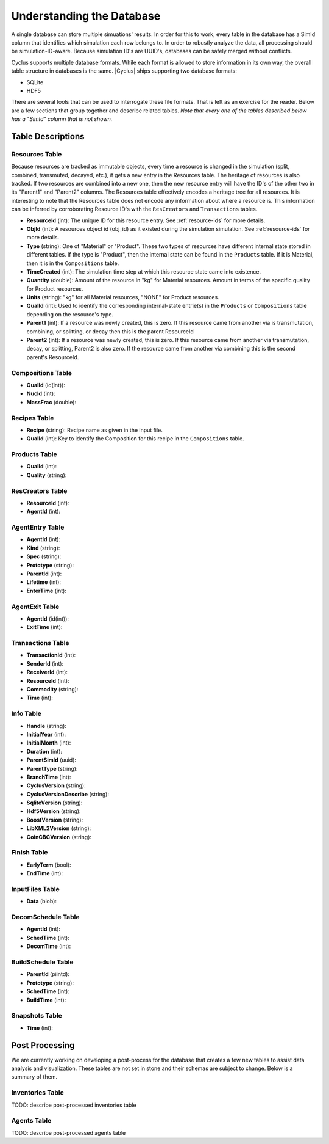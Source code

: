 
Understanding the Database
============================

A single database can store multiple simuations' results. In order for this to
work, every table in the database has a SimId column that identifies which
simulation each row belongs to.  In order to robustly analyze the data, all
processing should be simulation-ID-aware.  Because simulation ID's are UUID's,
databases can be safely merged without conflicts.

Cyclus supports multiple database formats.  While each format is allowed to
store information in its own way, the overall table structure in databases is
the same.  |Cyclus| ships supporting two database formats:

* SQLite
* HDF5

There are several tools that can be used to interrogate these file formats.
That is left as an exercise for the reader.  Below are a few sections that
group together and describe related tables.  *Note that every one of the
tables described below has a "SimId" column that is not shown.*

Table Descriptions
+++++++++++++++++++

Resources Table
----------------

Because resources are tracked as immutable objects, every time a resource is
changed in the simulation (split, combined, transmuted, decayed, etc.), it
gets a new entry in the Resources table.  The heritage of resources is also
tracked.  If two resources are combined into a new one, then the new resource
entry will have the ID's of the other two in its "Parent1" and "Parent2"
columns.  The Resources table effectively encodes a heritage tree for all
resources.  It is interesting to note that the Resources table does not encode
any information about where a resource is.  This information can be inferred
by corroborating Resource ID's with the ``ResCreators`` and ``Transactions``
tables.

* **ResourceId** (int): The unique ID for this resource entry. See
  :ref:`resource-ids` for more details.

* **ObjId** (int): A resources object id (obj_id) as it existed during the
  simulation simulation.  See :ref:`resource-ids` for more details.

* **Type** (string): One of "Material" or "Product".  These two types of
  resources have different internal state stored in different tables.  If the
  type is "Product", then the internal state can be found in the ``Products``
  table. If it is Material, then it is in the ``Compositions`` table. 

* **TimeCreated** (int): The simulation time step at which this resource state
  came into existence.

* **Quantity** (double): Amount of the resource in "kg" for Material
  resources.  Amount in terms of the specific quality for Product resources.

* **Units** (string): "kg" for all Material resources, "NONE" for Product
  resources.

* **QualId** (int): Used to identify the corresponding internal-state
  entrie(s) in the ``Products`` or ``Compositions`` table depending on the
  resource's type.

* **Parent1** (int): If a resource was newly created, this is zero. If this
  resource came from another via is transmutation, combining, or splitting,
  or decay then this is the parent ResourceId

* **Parent2** (int): If a resource was newly created, this is zero. If this
  resource came from another via transmutation, decay, or splitting, Parent2
  is also zero. If the resource came from another via combining this is the
  second parent's ResourceId.

Compositions Table
--------------------

* **QualId** (id(int)): 
* **NucId** (int): 
* **MassFrac** (double): 

Recipes Table
-------------------

* **Recipe** (string): Recipe name as given in the input file.

* **QualId** (int): Key to identify the Composition for this recipe in the
  ``Compositions`` table.

Products Table
----------------

* **QualId** (int): 
* **Quality** (string): 

ResCreators Table
-------------------

* **ResourceId** (int): 
* **AgentId** (int): 

AgentEntry Table
-------------------

* **AgentId** (int): 
* **Kind** (string): 
* **Spec** (string): 
* **Prototype** (string): 
* **ParentId** (int): 
* **Lifetime** (int): 
* **EnterTime** (int): 

AgentExit Table
------------------

* **AgentId** (id(int)): 
* **ExitTime** (int): 

Transactions Table
-------------------

* **TransactionId** (int): 
* **SenderId** (int): 
* **ReceiverId** (int): 
* **ResourceId** (int): 
* **Commodity** (string): 
* **Time** (int): 

Info Table
-------------------

* **Handle** (string): 
* **InitialYear** (int): 
* **InitialMonth** (int): 
* **Duration** (int): 
* **ParentSimId** (uuid): 
* **ParentType** (string): 
* **BranchTime** (int): 
* **CyclusVersion** (string): 
* **CyclusVersionDescribe** (string): 
* **SqliteVersion** (string): 
* **Hdf5Version** (string): 
* **BoostVersion** (string): 
* **LibXML2Version** (string): 
* **CoinCBCVersion** (string): 

Finish Table
-------------------

* **EarlyTerm** (bool): 
* **EndTime** (int): 

InputFiles Table
-------------------

* **Data** (blob): 

DecomSchedule Table
--------------------

* **AgentId** (int): 
* **SchedTime** (int): 
* **DecomTime** (int): 

BuildSchedule Table
--------------------

* **ParentId** (piintd): 
* **Prototype** (string): 
* **SchedTime** (int): 
* **BuildTime** (int): 

Snapshots Table
-------------------

* **Time** (int): 

Post Processing
+++++++++++++++++

We are currently working on developing a post-process for the database that
creates a few new tables to assist data analysis and visualization.  These
tables are not set in stone and their schemas are subject to change.  Below is
a summary of them.

Inventories Table
-------------------

TODO: describe post-processed inventories table

Agents Table
-------------------

TODO: describe post-processed agents table

